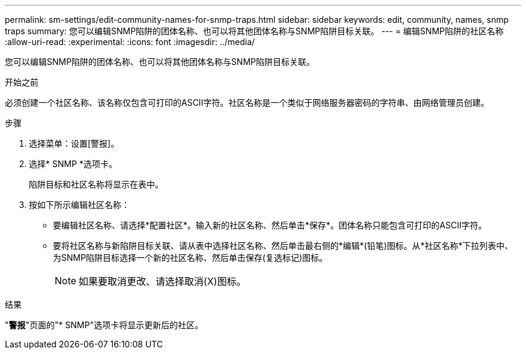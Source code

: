 ---
permalink: sm-settings/edit-community-names-for-snmp-traps.html 
sidebar: sidebar 
keywords: edit, community, names, snmp traps 
summary: 您可以编辑SNMP陷阱的团体名称、也可以将其他团体名称与SNMP陷阱目标关联。 
---
= 编辑SNMP陷阱的社区名称
:allow-uri-read: 
:experimental: 
:icons: font
:imagesdir: ../media/


[role="lead"]
您可以编辑SNMP陷阱的团体名称、也可以将其他团体名称与SNMP陷阱目标关联。

.开始之前
必须创建一个社区名称、该名称仅包含可打印的ASCII字符。社区名称是一个类似于网络服务器密码的字符串、由网络管理员创建。

.步骤
. 选择菜单：设置[警报]。
. 选择* SNMP *选项卡。
+
陷阱目标和社区名称将显示在表中。

. 按如下所示编辑社区名称：
+
** 要编辑社区名称、请选择*配置社区*。输入新的社区名称、然后单击*保存*。团体名称只能包含可打印的ASCII字符。
** 要将社区名称与新陷阱目标关联、请从表中选择社区名称、然后单击最右侧的*编辑*(铅笔)图标。从*社区名称*下拉列表中、为SNMP陷阱目标选择一个新的社区名称、然后单击保存(复选标记)图标。
+
[NOTE]
====
如果要取消更改、请选择取消(X)图标。

====




.结果
"*警报*"页面的"* SNMP"选项卡将显示更新后的社区。
